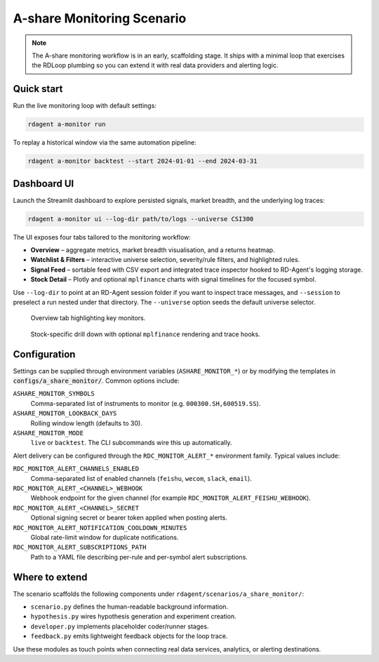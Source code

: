.. _a_share_monitor:

==============================
A-share Monitoring Scenario
==============================

.. note::
   The A-share monitoring workflow is in an early, scaffolding stage.  It ships with
   a minimal loop that exercises the RDLoop plumbing so you can extend it with real
   data providers and alerting logic.

Quick start
===========

Run the live monitoring loop with default settings:

.. code-block:: bash

   rdagent a-monitor run

To replay a historical window via the same automation pipeline:

.. code-block:: bash

   rdagent a-monitor backtest --start 2024-01-01 --end 2024-03-31

Dashboard UI
============

Launch the Streamlit dashboard to explore persisted signals, market breadth, and the
underlying log traces:

.. code-block:: bash

   rdagent a-monitor ui --log-dir path/to/logs --universe CSI300

The UI exposes four tabs tailored to the monitoring workflow:

* **Overview** – aggregate metrics, market breadth visualisation, and a returns heatmap.
* **Watchlist & Filters** – interactive universe selection, severity/rule filters, and highlighted rules.
* **Signal Feed** – sortable feed with CSV export and integrated trace inspector hooked to RD-Agent's logging storage.
* **Stock Detail** – Plotly and optional ``mplfinance`` charts with signal timelines for the focused symbol.

Use ``--log-dir`` to point at an RD-Agent session folder if you want to inspect trace
messages, and ``--session`` to preselect a run nested under that directory. The
``--universe`` option seeds the default universe selector.

.. figure:: /_static/a_share_monitor_overview.svg
   :alt: A-share monitor overview tab with summary metrics and market breadth plots
   :width: 640px

   Overview tab highlighting key monitors.

.. figure:: /_static/a_share_monitor_detail.svg
   :alt: Stock detail tab illustrating candlestick overlays and trace integration
   :width: 640px

   Stock-specific drill down with optional ``mplfinance`` rendering and trace hooks.

Configuration
=============

Settings can be supplied through environment variables (``ASHARE_MONITOR_*``) or by
modifying the templates in :code:`configs/a_share_monitor/`.  Common options include:

``ASHARE_MONITOR_SYMBOLS``
    Comma-separated list of instruments to monitor (e.g. ``000300.SH,600519.SS``).

``ASHARE_MONITOR_LOOKBACK_DAYS``
    Rolling window length (defaults to 30).

``ASHARE_MONITOR_MODE``
    ``live`` or ``backtest``.  The CLI subcommands wire this up automatically.

Alert delivery can be configured through the ``RDC_MONITOR_ALERT_*`` environment family. Typical values include:

``RDC_MONITOR_ALERT_CHANNELS_ENABLED``
    Comma-separated list of enabled channels (``feishu``, ``wecom``, ``slack``, ``email``).

``RDC_MONITOR_ALERT_<CHANNEL>_WEBHOOK``
    Webhook endpoint for the given channel (for example ``RDC_MONITOR_ALERT_FEISHU_WEBHOOK``).

``RDC_MONITOR_ALERT_<CHANNEL>_SECRET``
    Optional signing secret or bearer token applied when posting alerts.

``RDC_MONITOR_ALERT_NOTIFICATION_COOLDOWN_MINUTES``
    Global rate-limit window for duplicate notifications.

``RDC_MONITOR_ALERT_SUBSCRIPTIONS_PATH``
    Path to a YAML file describing per-rule and per-symbol alert subscriptions.

Where to extend
===============

The scenario scaffolds the following components under
``rdagent/scenarios/a_share_monitor/``:

- ``scenario.py`` defines the human-readable background information.
- ``hypothesis.py`` wires hypothesis generation and experiment creation.
- ``developer.py`` implements placeholder coder/runner stages.
- ``feedback.py`` emits lightweight feedback objects for the loop trace.

Use these modules as touch points when connecting real data services, analytics, or
alerting destinations.
